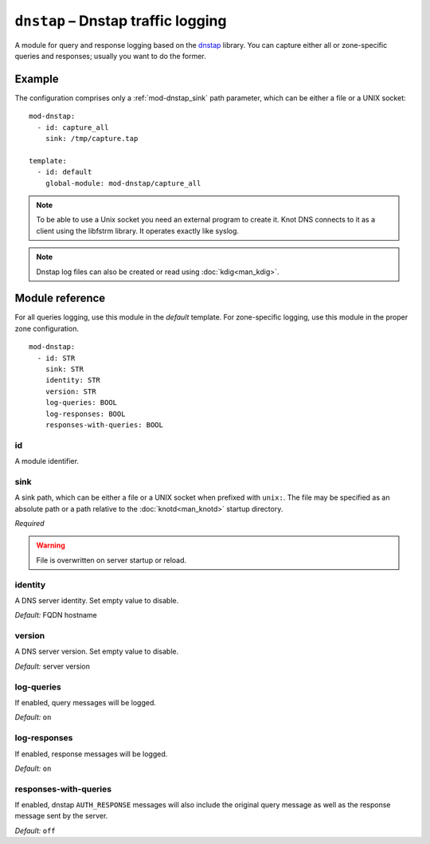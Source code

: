 .. _mod-dnstap:

``dnstap`` – Dnstap traffic logging
===================================

A module for query and response logging based on the dnstap_ library.
You can capture either all or zone-specific queries and responses; usually
you want to do the former.

Example
-------

The configuration comprises only a :ref:`mod-dnstap_sink` path parameter,
which can be either a file or a UNIX socket::

   mod-dnstap:
     - id: capture_all
       sink: /tmp/capture.tap

   template:
     - id: default
       global-module: mod-dnstap/capture_all

.. NOTE::
   To be able to use a Unix socket you need an external program to create it.
   Knot DNS connects to it as a client using the libfstrm library. It operates
   exactly like syslog.

.. NOTE::
   Dnstap log files can also be created or read using :doc:`kdig<man_kdig>`.

.. _dnstap: https://dnstap.info/

Module reference
----------------

For all queries logging, use this module in the *default* template. For
zone-specific logging, use this module in the proper zone configuration.

::

 mod-dnstap:
   - id: STR
     sink: STR
     identity: STR
     version: STR
     log-queries: BOOL
     log-responses: BOOL
     responses-with-queries: BOOL

.. _mod-dnstap_id:

id
..

A module identifier.

.. _mod-dnstap_sink:

sink
....

A sink path, which can be either a file or a UNIX socket when prefixed with
``unix:``. The file may be specified as an absolute path or a path relative
to the :doc:`knotd<man_knotd>` startup directory.

*Required*

.. WARNING::
   File is overwritten on server startup or reload.

.. _mod-dnstap_identity:

identity
........

A DNS server identity. Set empty value to disable.

*Default:* FQDN hostname

.. _mod-dnstap_version:

version
.......

A DNS server version. Set empty value to disable.

*Default:* server version

.. _mod-dnstap_log-queries:

log-queries
...........

If enabled, query messages will be logged.

*Default:* ``on``

.. _mod-dnstap_log-responses:

log-responses
.............

If enabled, response messages will be logged.

*Default:* ``on``

responses-with-queries
......................

If enabled, dnstap ``AUTH_RESPONSE`` messages will also include the original
query message as well as the response message sent by the server.

*Default:* ``off``
